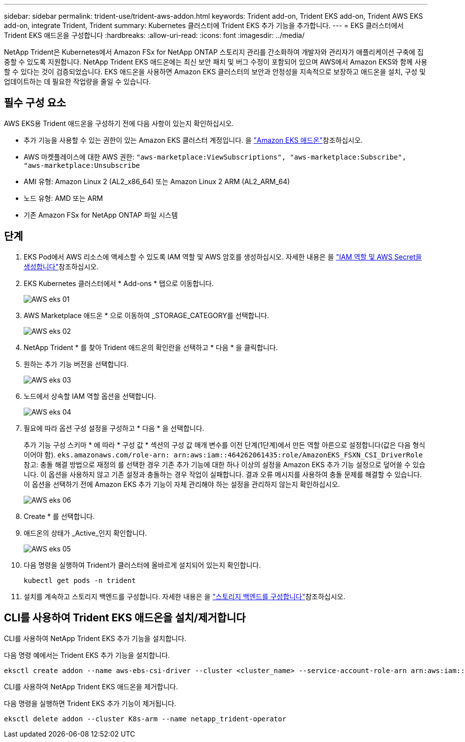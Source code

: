 ---
sidebar: sidebar 
permalink: trident-use/trident-aws-addon.html 
keywords: Trident add-on, Trident EKS add-on, Trident AWS EKS add-on, integrate Trident, Trident 
summary: Kubernetes 클러스터에 Trident EKS 추가 기능을 추가합니다. 
---
= EKS 클러스터에서 Trident EKS 애드온을 구성합니다
:hardbreaks:
:allow-uri-read: 
:icons: font
:imagesdir: ../media/


[role="lead"]
NetApp Trident은 Kubernetes에서 Amazon FSx for NetApp ONTAP 스토리지 관리를 간소화하여 개발자와 관리자가 애플리케이션 구축에 집중할 수 있도록 지원합니다. NetApp Trident EKS 애드온에는 최신 보안 패치 및 버그 수정이 포함되어 있으며 AWS에서 Amazon EKS와 함께 사용할 수 있다는 것이 검증되었습니다. EKS 애드온을 사용하면 Amazon EKS 클러스터의 보안과 안정성을 지속적으로 보장하고 애드온을 설치, 구성 및 업데이트하는 데 필요한 작업량을 줄일 수 있습니다.



== 필수 구성 요소

AWS EKS용 Trident 애드온을 구성하기 전에 다음 사항이 있는지 확인하십시오.

* 추가 기능을 사용할 수 있는 권한이 있는 Amazon EKS 클러스터 계정입니다. 을 link:https://docs.aws.amazon.com/eks/latest/userguide/eks-add-ons.html["Amazon EKS 애드온"^]참조하십시오.
* AWS 마켓플레이스에 대한 AWS 권한:
`"aws-marketplace:ViewSubscriptions",
"aws-marketplace:Subscribe",
"aws-marketplace:Unsubscribe`
* AMI 유형: Amazon Linux 2 (AL2_x86_64) 또는 Amazon Linux 2 ARM (AL2_ARM_64)
* 노드 유형: AMD 또는 ARM
* 기존 Amazon FSx for NetApp ONTAP 파일 시스템




== 단계

. EKS Pod에서 AWS 리소스에 액세스할 수 있도록 IAM 역할 및 AWS 암호를 생성하십시오. 자세한 내용은 을 link:../trident-use/trident-fsx-iam-role.html["IAM 역할 및 AWS Secret을 생성합니다"^]참조하십시오.
. EKS Kubernetes 클러스터에서 * Add-ons * 탭으로 이동합니다.
+
image::../media/aws-eks-01.png[AWS eks 01]

. AWS Marketplace 애드온 * 으로 이동하여 _STORAGE_CATEGORY를 선택합니다.
+
image::../media/aws-eks-02.png[AWS eks 02]

. NetApp Trident * 를 찾아 Trident 애드온의 확인란을 선택하고 * 다음 * 을 클릭합니다.
. 원하는 추가 기능 버전을 선택합니다.
+
image::../media/aws-eks-03.png[AWS eks 03]

. 노드에서 상속할 IAM 역할 옵션을 선택합니다.
+
image::../media/aws-eks-04.png[AWS eks 04]

. 필요에 따라 옵션 구성 설정을 구성하고 * 다음 * 을 선택합니다.
+
추가 기능 구성 스키마 * 에 따라 * 구성 값 * 섹션의 구성 값 매개 변수를 이전 단계(1단계)에서 만든 역할 아른으로 설정합니다(값은 다음 형식이어야 함). `eks.amazonaws.com/role-arn: arn:aws:iam::464262061435:role/AmazonEKS_FSXN_CSI_DriverRole` 참고: 충돌 해결 방법으로 재정의 를 선택한 경우 기존 추가 기능에 대한 하나 이상의 설정을 Amazon EKS 추가 기능 설정으로 덮어쓸 수 있습니다. 이 옵션을 사용하지 않고 기존 설정과 충돌하는 경우 작업이 실패합니다. 결과 오류 메시지를 사용하여 충돌 문제를 해결할 수 있습니다. 이 옵션을 선택하기 전에 Amazon EKS 추가 기능이 자체 관리해야 하는 설정을 관리하지 않는지 확인하십시오.

+
image::../media/aws-eks-06.png[AWS eks 06]

. Create * 를 선택합니다.
. 애드온의 상태가 _Active_인지 확인합니다.
+
image::../media/aws-eks-05.png[AWS eks 05]

. 다음 명령을 실행하여 Trident가 클러스터에 올바르게 설치되어 있는지 확인합니다.
+
[listing]
----
kubectl get pods -n trident
----
. 설치를 계속하고 스토리지 백엔드를 구성합니다. 자세한 내용은 을 link:../trident-use/trident-fsx-storage-backend.html["스토리지 백엔드를 구성합니다"^]참조하십시오.




== CLI를 사용하여 Trident EKS 애드온을 설치/제거합니다

.CLI를 사용하여 NetApp Trident EKS 추가 기능을 설치합니다.
다음 명령 예에서는 Trident EKS 추가 기능을 설치합니다.

[listing]
----
eksctl create addon --name aws-ebs-csi-driver --cluster <cluster_name> --service-account-role-arn arn:aws:iam::<account_id>:role/<role_name> --force
----
.CLI를 사용하여 NetApp Trident EKS 애드온을 제거합니다.
다음 명령을 실행하면 Trident EKS 추가 기능이 제거됩니다.

[listing]
----
eksctl delete addon --cluster K8s-arm --name netapp_trident-operator
----
